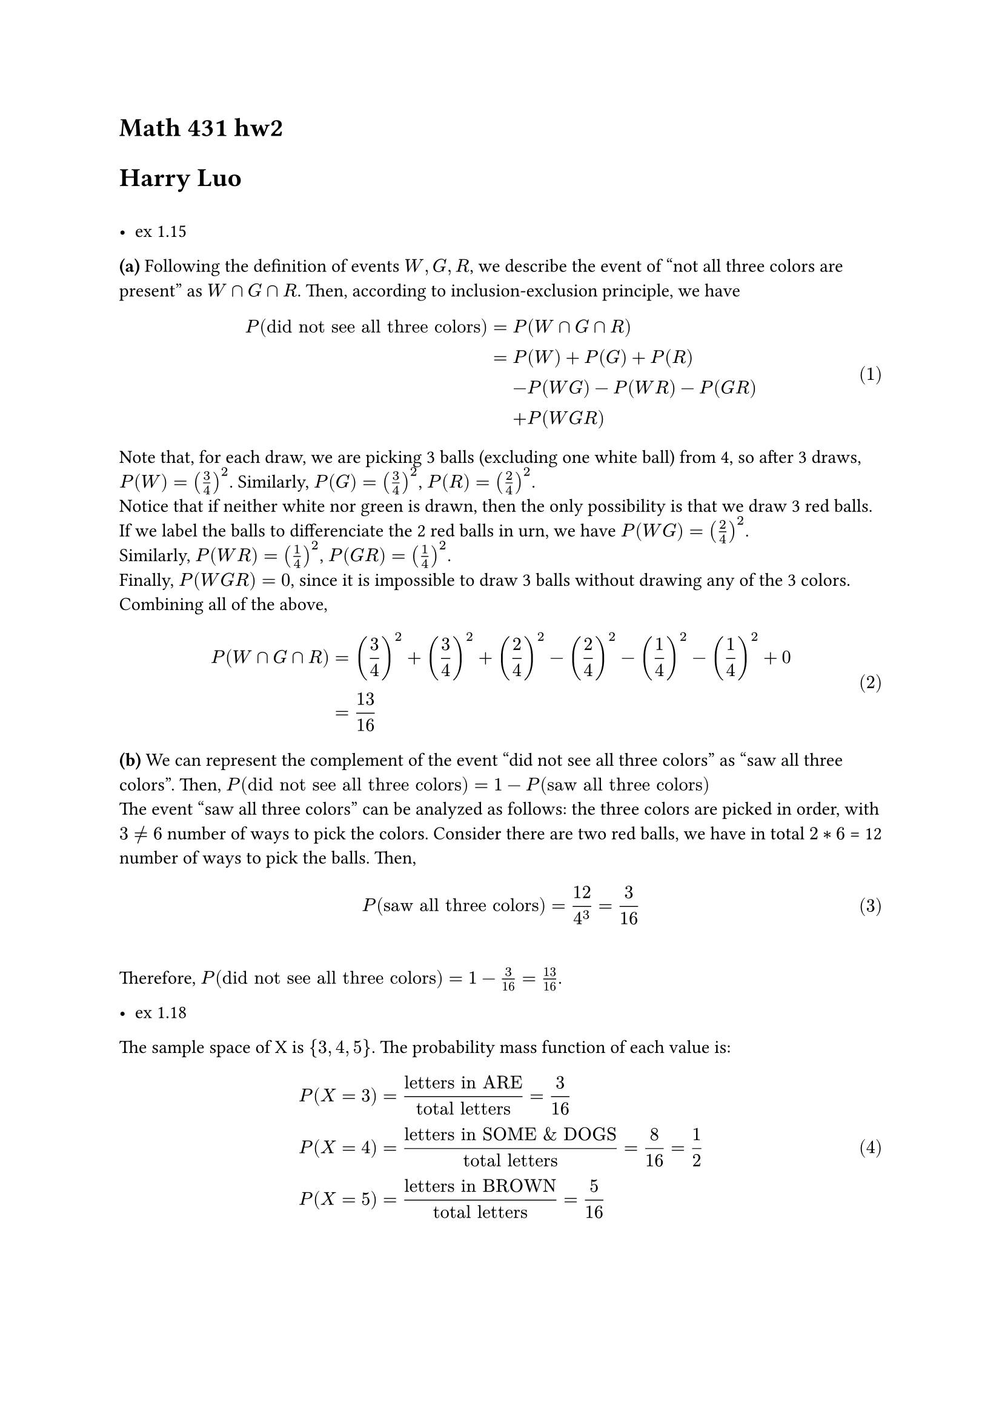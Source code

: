 = Math 431 hw2
= Harry Luo
#set math.equation(numbering: "(1)")

==
- ex 1.15//
*(a)* Following the definition of events $W,G,R$, we describe the event of "not all three colors are present" as $W sect G sect R$. Then, according to inclusion-exclusion principle, we have 
$ P("did not see all three colors") = & 
 P(W sect G sect R)\ = & P(W) + P(G) + P(R) \ & - P(W G) - P(W R) - P(G R) \ & + P(W G R)
 $
Note that, for each draw, we are picking 3 balls (excluding one white ball) from 4, so after 3 draws, $P(W) =(3/4)^2 $. Similarly, $P(G) = (3/4)^2$, $P(R) = (2/4)^2$.\
Notice that if neither white nor green is drawn, then the only possibility is that we draw 3 red balls. If we label the balls to differenciate the 2 red balls in urn, we have $P(W G) = (2/4)^2$. \
 Similarly, $P(W R) = (1/4)^2$, $P(G R) = (1/4)^2$. 
 \ Finally, $P(W G R) = 0$, since it is impossible to draw 3 balls without drawing any of the 3 colors.\
Combining all of the above, 
$
P(W sect G sect R) &= (3/4)^2 + (3/4)^2 + (2/4)^2 - (2/4)^2 - (1/4)^2 - (1/4)^2 + 0 \ &= 13/16
$

*(b)* We can represent the complement of the event "did not see all three colors" as "saw all three colors". Then, $P("did not see all three colors")= 1- P("saw all three colors")$\
The event "saw all three colors" can be analyzed as follows: the three colors are picked in order, with $3 !=6$ number of ways to pick the colors. Consider there are two red balls, we have in total $2*6$ = 12 number of ways to pick the balls. Then, $
P("saw all three colors")=12/4^3 = 3/16
$\
Therefore, $P("did not see all three colors") = 1- 3/16 = 13/16$.


- ex 1.18 \
The sample space of X is ${3,4,5}$. The probability mass function of each value is:$
& P(X=3) = "letters in ARE"/"total letters"=3/16\
& P(X=4) = "letters in SOME & DOGS"/"total letters"=8/16=1/2\
& P(X=5) = "letters in BROWN"/"total letters"=5/16
$

#pagebreak()

- ex 1.40\
  We denote the event "at least one color is repeated exactly twice" as $T$, where $T= G sect R sect Y sect W$.
  Therefore, the probability of this event is $
  P(T)= & P(G sect R sect Y sect W) \ = & P(G)+P(R)+P(Y)+P(W)&& "by inclusion-exclusion principle" \ & -P(G sect R)-P(G sect Y)-P(G sect W)-P(R sect Y)-P(R sect W)-P(Y sect W)\ & +P(G sect R sect Y)+P(G sect R sect W)+P(G sect Y sect W)+P(R sect Y sect W)\ & -P(G sect R sect Y sect W) \  $ <eq1>
  When exactly two balls are of the same color, we are picking 2 balls from the 4 spots to be the same color, and then pick the remaining 2 spots randomly from the urn. Since the total number of events is $4^4$, We can calculate $
  P(G)=P(R)=P(Y)=P(W)=(binom(4,2)*3*3)/4^4= 27/128 
  $

  We denote each term in the third line in @eq1 as $P(A sect B)$, where $A,B in {G,R,Y,W}$. The magnitude of the set $A sect B$ is $binom(4,2)$, which is the number of ways to pick 2 colors from 4. Then, we have $
  P(G sect R)=P(G sect Y)=P(G sect W)=P(R sect Y)=P(R sect W)=P(Y sect W)\ = (binom(4,2)/4^4)\ = 3/128
  $
  Since we cannot have 3 colors or 4 colors all appearing twice in the 4 draws, we know that the last two rows in @eq1 are 0. Therefore, $
  P(T)= 3*27/128 - 6*3/128 =45/64
  $
  
  

  - ex 2.4\
  We mark the event of "picking the second urn" as A, and $A^c$ for "picking the first urn" and the event of "picking the ball labeled 5" as B.
  The probability of B could be given as  $
  P(B)=& P(B A)+P(B A^c)\ =&P(B|A)P(A)+P(B|A^c)P(A^c)
  $
Notice that $
P(B|A^c)=0\ P(A)=P(A^c)=1/2 \ P(B|A)=1/3
$
Therefore, $
P(B)=1/3*1/2=1/6
$


- ex 2.10\
We mark the event of "pulled out a x-sided die" as $D_x$, and the event of "outcome of the roll is 4" as F. According to the law of total probability, we have $
P(D_6|F)=P(D_6F)/P(F) = P(F|D_6)P(D_6)/P(F)=(1/6*1/3)/P(F)
$
Notice that $
P(F)=&P(F|D_4)P(D_4)+P(F|D_6)P(D_6)+P(F|D_12)P(D_12)\ = & 1/4*1/3+1/6*1/3+1/12*1/3\ = & 1/12+1/18+1/36\ =&1/6
$

Therefore, Combining equation 12 and 13, we have $P(D_6|F)=(1/18)/(1/6)=1/3$



- ex 2.32\
*(a)* Mark boy as B, girl as G. Sample space $Omega = {B B B,B B G, B G B, G B B, B G G, G B G, G G B, G G G }$.\
Probability measure for each sample point would be $(1/2)^3=1/8$.

*(b)*
Mark the event of there is a boy amongst the children as M, and the event of 2 of the children are girls as N.Then, $M = {B B B,B B G, B G B, G B B, B G G, G B G, G G B,}$. 
Probability of the child not seen given that two are girls,$
P(M|N)&=P(M sect N)/P(N)\ &=P({B G G, G B G, G G B})/P({B G G, G B G, G G B, G G G})\ &=(3/8)/(4/8)\ &=3/4
$


*(c)*
Similar to (b), we mark the event of there is a boy amongst the children as M, and the event of the two yougest children are girls as N. 
$
P(M|N)= P(M sect N)/P(N)=P({G G B})/P({G G B, G G G})=1/2
$


- ex 2.34\ Suppose we put the marked ball in urn 1. Denote the event of "Friend picked the marked ball" as A, and the event "Friend chose urn k" as $B_k$. We also denote that there are m balls in urn 2 $(0<=m<=2)$, and 3-m balls in urn 1.\
  Since there are in total 3 arrangements, and considering that $P(A|B_2)=0$, we can list the following:
  $
  "All 3 balls in urn 1:"&P(A)=P(A|B_1)P(B_1)=1/3*1/2=1/6\
  "2 balls in urn 1:"&P(A)=P(A|B_1)P(B_1)=1/2*1/2=1/4\
  "only the marked ball in urn 1:"&P(A)=P(A|B_1)P(B_1)=1*1/2=1/2\
  $
  
*(a)* Therefore, to minimize $P(A)$, we should put all three balls in one urn.\
*(b)* To maximize $P(A)$, we should put the marked ball in one urn, and the other two balls in the other urn.\
*(C)* when there are one marked ball amongst n balls, we denote the following:\
There are m balls in urn 1 put together with the marked ball $(0<=m<=n)$, and $n-m$ balls in urn 2.\
$
P(A)=P(A|B_1)P(B_1)=1/(m+1)*1/2=1/(2m+2)
$
So, to *minimize* $P(A)$, we should put all the balls in urn 1. \ To *maximize* $P(A)$, we should put the marked ball in one urn, and the other $n-1$ balls in the other urn.


- ex 2.38\
*(a)*
We denote: the event of "the chosen letter is R" is R, and the event of "the kth word is chosen" is $W_k$. Then, we have $
P(R)&=P(R|W_1)P(W_1)+P(R|W_2)P(W_2)+P(R|W_3)P(W_3)+P(R|W_4)P(W_4)\ &=
0+0+1/3*1/4+1/5*1/4\ &=2/15
$

*(b)* There are 4 words in total: 1 of which X=3, 2 of which X=4, 1 of which X=5. So,$
P(X=3)=1/4\
P(X=4)=2/4\
P(X=5)=1/4
$


